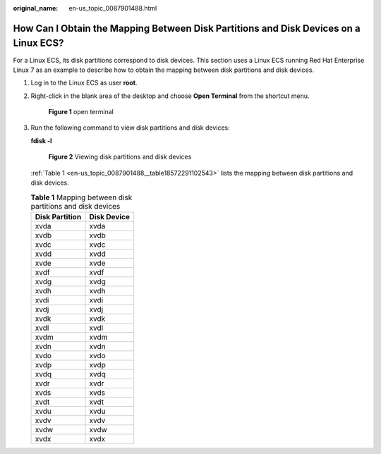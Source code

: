 :original_name: en-us_topic_0087901488.html

.. _en-us_topic_0087901488:

How Can I Obtain the Mapping Between Disk Partitions and Disk Devices on a Linux ECS?
=====================================================================================

For a Linux ECS, its disk partitions correspond to disk devices. This section uses a Linux ECS running Red Hat Enterprise Linux 7 as an example to describe how to obtain the mapping between disk partitions and disk devices.

#. Log in to the Linux ECS as user **root**.

#. Right-click in the blank area of the desktop and choose **Open Terminal** from the shortcut menu.

   .. _en-us_topic_0087901488__fig63278226101115:

   .. figure:: /_static/images/en-us_image_0087903699.png
      :alt: **Figure 1** open terminal


      **Figure 1** open terminal

#. Run the following command to view disk partitions and disk devices:

   **fdisk -l**

   .. _en-us_topic_0087901488__fig101265111168:

   .. figure:: /_static/images/en-us_image_0087903704.png
      :alt: **Figure 2** Viewing disk partitions and disk devices


      **Figure 2** Viewing disk partitions and disk devices

   :ref:`Table 1 <en-us_topic_0087901488__table18572291102543>` lists the mapping between disk partitions and disk devices.

   .. _en-us_topic_0087901488__table18572291102543:

   .. table:: **Table 1** Mapping between disk partitions and disk devices

      ============== ===========
      Disk Partition Disk Device
      ============== ===========
      xvda           xvda
      xvdb           xvdb
      xvdc           xvdc
      xvdd           xvdd
      xvde           xvde
      xvdf           xvdf
      xvdg           xvdg
      xvdh           xvdh
      xvdi           xvdi
      xvdj           xvdj
      xvdk           xvdk
      xvdl           xvdl
      xvdm           xvdm
      xvdn           xvdn
      xvdo           xvdo
      xvdp           xvdp
      xvdq           xvdq
      xvdr           xvdr
      xvds           xvds
      xvdt           xvdt
      xvdu           xvdu
      xvdv           xvdv
      xvdw           xvdw
      xvdx           xvdx
      ============== ===========
